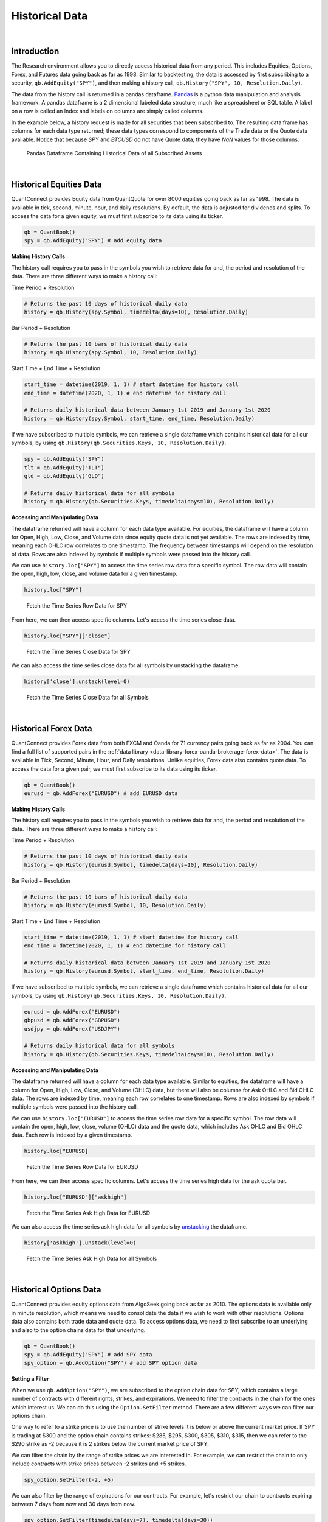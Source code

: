 .. _research-historical-data:

===============
Historical Data
===============

|

Introduction
============

The Research environment allows you to directly access historical data from any period. This includes Equities, Options, Forex, and Futures data going back as far as 1998. Similar to backtesting, the data is accessed by first subscribing to a security, ``qb.AddEquity("SPY")``, and then making a history call, ``qb.History("SPY", 10, Resolution.Daily)``.

The data from the history call is returned in a pandas dataframe. `Pandas <https://pandas.pydata.org/docs/>`_ is a python data manipulation and analysis framework. A pandas dataframe is a 2 dimensional labeled data structure, much like a spreadsheet or SQL table. A label on a row is called an Index and labels on columns are simply called columns.

In the example below, a history request is made for all securities that been subscribed to. The resulting data frame has columns for each data type returned; these data types correspond to components of the Trade data or the Quote data available. Notice that because `SPY` and `BTCUSD` do not have Quote data, they have `NaN` values for those columns.

.. figure:: https://cdn.quantconnect.com/web/i/docs/algorithm-framework/all-history-min.png

   Pandas Dataframe Containing Historical Data of all Subscribed Assets

|

Historical Equities Data
========================

QuantConnect provides Equity data from QuantQuote for over 8000 equities going back as far as 1998. The data is available in tick, second, minute, hour, and daily resolutions. By default, the data is adjusted for dividends and splits. To access the data for a given equity, we must first subscribe to its data using its ticker.

.. code-block::

   qb = QuantBook()
   spy = qb.AddEquity("SPY") # add equity data

**Making History Calls**

The history call requires you to pass in the symbols you wish to retrieve data for and, the period and resolution of the data. There are three different ways to make a history call:

Time Period + Resolution

.. code-block::

    # Returns the past 10 days of historical daily data
    history = qb.History(spy.Symbol, timedelta(days=10), Resolution.Daily)

Bar Period + Resolution

.. code-block::

    # Returns the past 10 bars of historical daily data
    history = qb.History(spy.Symbol, 10, Resolution.Daily)

Start Time + End Time + Resolution

.. code-block::

    start_time = datetime(2019, 1, 1) # start datetime for history call
    end_time = datetime(2020, 1, 1) # end datetime for history call

    # Returns daily historical data between January 1st 2019 and January 1st 2020
    history = qb.History(spy.Symbol, start_time, end_time, Resolution.Daily)

If we have subscribed to multiple symbols, we can retrieve a single dataframe which contains historical data for all our symbols, by using ``qb.History(qb.Securities.Keys, 10, Resolution.Daily)``.

.. code-block::

    spy = qb.AddEquity("SPY")
    tlt = qb.AddEquity("TLT")
    gld = qb.AddEquity("GLD")

    # Returns daily historical data for all symbols
    history = qb.History(qb.Securities.Keys, timedelta(days=10), Resolution.Daily)

**Accessing and Manipulating Data**

The dataframe returned will have a column for each data type available. For equities, the dataframe will have a column for Open, High, Low, Close, and Volume data since equity quote data is not yet available. The rows are indexed by time, meaning each OHLC row correlates to one timestamp. The frequency between timestamps will depend on the resolution of data. Rows are also indexed by symbols if multiple symbols were passed into the history call.

We can use ``history.loc["SPY"]`` to access the time series row data for a specific symbol. The row data will contain the open, high, low, close, and volume data for a given timestamp.

.. code-block::

    history.loc["SPY"]

.. figure:: https://cdn.quantconnect.com/i/tu/research-historical-1.png

    Fetch the Time Series Row Data for SPY

From here, we can then access specific columns. Let's access the time series close data.

.. code-block::

    history.loc["SPY"]["close"]

.. figure:: https://cdn.quantconnect.com/i/tu/research-historical-2.png

    Fetch the Time Series Close Data for SPY

We can also access the time series close data for all symbols by unstacking the dataframe.

.. code-block::

    history['close'].unstack(level=0)

.. figure:: https://cdn.quantconnect.com/i/tu/research-historical-3.png

    Fetch the Time Series Close Data for all Symbols

|

Historical Forex Data
=====================

QuantConnect provides Forex data from both FXCM and Oanda for 71 currency pairs going back as far as 2004. You can find a full list of supported pairs in the :ref:`data library <data-library-forex-oanda-brokerage-forex-data>`. The data is available in Tick, Second, Minute, Hour, and Daily resolutions. Unlike equities, Forex data also contains quote data. To access the data for a given pair, we must first subscribe to its data using its ticker.

.. code-block::

   qb = QuantBook()
   eurusd = qb.AddForex("EURUSD") # add EURUSD data

**Making History Calls**

The history call requires you to pass in the symbols you wish to retrieve data for and, the period and resolution of the data. There are three different ways to make a history call:

Time Period + Resolution

.. code-block::

    # Returns the past 10 days of historical daily data
    history = qb.History(eurusd.Symbol, timedelta(days=10), Resolution.Daily)

Bar Period + Resolution

.. code-block::

    # Returns the past 10 bars of historical daily data
    history = qb.History(eurusd.Symbol, 10, Resolution.Daily)

Start Time + End Time + Resolution

.. code-block::

    start_time = datetime(2019, 1, 1) # start datetime for history call
    end_time = datetime(2020, 1, 1) # end datetime for history call

    # Returns daily historical data between January 1st 2019 and January 1st 2020
    history = qb.History(eurusd.Symbol, start_time, end_time, Resolution.Daily)

If we have subscribed to multiple symbols, we can retrieve a single dataframe which contains historical data for all our symbols, by using ``qb.History(qb.Securities.Keys, 10, Resolution.Daily)``.

.. code-block::

    eurusd = qb.AddForex("EURUSD")
    gbpusd = qb.AddForex("GBPUSD")
    usdjpy = qb.AddForex("USDJPY")

    # Returns daily historical data for all symbols
    history = qb.History(qb.Securities.Keys, timedelta(days=10), Resolution.Daily)

**Accessing and Manipulating Data**

The dataframe returned will have a column for each data type available. Similar to equities, the dataframe will have a column for Open, High, Low, Close, and Volume (OHLC) data, but there will also be columns for Ask OHLC and Bid OHLC data. The rows are indexed by time, meaning each row correlates to one timestamp. Rows are also indexed by symbols if multiple symbols were passed into the history call.

We can use ``history.loc["EURUSD"]`` to access the time series row data for a specific symbol. The row data will contain the open, high, low, close, volume (OHLC) data and the quote data, which includes Ask OHLC and Bid OHLC data. Each row is indexed by a given timestamp.

.. code-block::

    history.loc["EURUSD]

.. figure:: https://cdn.quantconnect.com/i/tu/research-historical-4.png

    Fetch the Time Series Row Data for EURUSD

From here, we can then access specific columns. Let's access the time series high data for the ask quote bar.

.. code-block::

    history.loc["EURUSD"]["askhigh"]

.. figure:: https://cdn.quantconnect.com/i/tu/research-historical-5.png

    Fetch the Time Series Ask High Data for EURUSD

We can also access the time series ask high data for all symbols by `unstacking <https://pandas.pydata.org/pandas-docs/stable/reference/api/pandas.DataFrame.unstack.html>`_ the dataframe.

.. code-block::

    history['askhigh'].unstack(level=0)

.. figure:: https://cdn.quantconnect.com/i/tu/research-historical-6.png

    Fetch the Time Series Ask High Data for all Symbols

|

Historical Options Data
=======================

QuantConnect provides equity options data from AlgoSeek going back as far as 2010. The options data is available only in minute resolution, which means we need to consolidate the data if we wish to work with other resolutions. Options data also contains both trade data and quote data. To access options data, we need to first subscribe to an underlying and also to the option chains data for that underlying.

.. code-block::

    qb = QuantBook()
    spy = qb.AddEquity("SPY") # add SPY data
    spy_option = qb.AddOption("SPY") # add SPY option data

**Setting a Filter**

When we use ``qb.AddOption("SPY")``, we are subscribed to the option chain data for *SPY*, which contains a large number of contracts with different rights, strikes, and expirations. We need to filter the contracts in the chain for the ones which interest us. We can do this using the ``Option.SetFilter`` method. There are a few different ways we can filter our options chain.

One way to refer to a strike price is to use the number of strike levels it is below or above the current market price. If SPY is trading at $300 and the option chain contains strikes: $285, $295, $300, $305, $310, $315, then we can refer to the $290 strike as -2 because it is 2 strikes below the current market price of SPY.

We can filter the chain by the range of strike prices we are interested in. For example, we can restrict the chain to only include contracts with strike prices between -2 strikes and +5 strikes.

.. code-block::

    spy_option.SetFilter(-2, +5)

We can also filter by the range of expirations for our contracts. For example, let's restrict our chain to contracts expiring between 7 days from now and 30 days from now.

.. code-block::

    spy_option.SetFilter(timedelta(days=7), timedelta(days=30))

We can combine strike filtering and expiration filtering to narrow our chain even further. We can choose contracts which are expiring between 7 days from now and 30 days from now, whose strikes are also between -2 strikes and +5 strikes.

.. code-block::

    spy_option.SetFilter(-2, +5, timedelta(days=7), timedelta(days=30))

**Making History Calls**

Regular ``qb.History`` calls do not work for options. Instead, we need to use ``qb.GetOptionHistory``, which allows us to request options data during a given period.

.. code-block::

    start_time =  datetime(2017, 1, 11, 10, 10)
    end_time = datetime(2017, 1, 13, 12, 10)

    # Request SPY options history between given dates
    option_history = qb.GetOptionHistory(spy.Symbol, start_time, end_time)

``qb.GetOptionHistory`` does not return a dataframe of historical data. It instead returns an OptionHistory object, which allows us to access the strike, expiration, and price data.

We can use ``OptionHistory.GetAllData()`` to return a dataframe containing all the price data for the options chain. This dataframe contains all the quote, trade and open interest data for each contract in our history call. It is indexed by contract expiry, strike, option right type, contract symbol, and data timestamp.

.. code-block::

    # Fetch historical price data for options chain
    history = option_history.GetAllData()

.. figure:: https://cdn.quantconnect.com/i/tu/research-historical-7.png

    Fetch Historical Data for SPY Option Chain

We can retrieve the set of strike prices for the contracts in our history call.

.. code-block::

    # Fetch strikes of all options contracts
    option_history.GetStrikes()

.. figure:: https://cdn.quantconnect.com/i/tu/research-historical-8.png

    Fetch Historical Data for SPY Option Chain

We can also access the set of expiries for the contracts in our history call.

.. code-block::

    # Fetch expiration dates of all options contracts
    option_history.GetExpiryDates()

.. figure:: https://cdn.quantconnect.com/i/tu/research-historical-9.png

    Fetch Historical Data for SPY Option Chain

|

Historical Futures Data
=======================

QuantConnect provides trade and quote data from AlgoSeek for over 100 Futures symbols going back as far as 2009. You can find a full list of available Futures symbols in the :ref:`data library <data-library-futures-reference-table>`. Futures data is available in tick, second and minute resolutions. To access data for a given Future, we need to first subscribe to its data using its ticker.

.. code-block::

    # Subcribes to data for S&P500 E-mini Futures (ES).
    es = qb.AddFuture("ES")

We can also refer to Future tickers using a predefined categorized Enum. For example, The ticker for S&P 500 E-mini futures ("ES"), can be accessed with ``Futures.Indices.SP500EMini``. This means we can subscribe to data for ES using ``qb.AddFuture(Futures.Indices.SP500EMini)``. You can find a full list of all the tickers and their associated Enum addresses in the data library.

**Setting a Filter**

Futures data for a given commodity contains a chain of contracts of different expirations. We can filter the chain by expiration to narrow the data to contracts which interest us.

.. code-block::

    # Filter for contracts which are expiring in less than 180 days.
    es.SetFilter(timedelta(0), timedelta(180))

**Making History Calls**

Similar to options, future historical data can't be accessed using ``qb.History``. Instead, we need to use ``qb.GetFutureHistory``, which lets us access historical futures data.

.. code-block::

    start_time = datetime(2019, 2, 12, 10, 30) # February 12th 2019 10:30 AM
    end_time = datetime(2019, 2, 16, 16, 0) # February 16th 2019 4:00 PM

    future_history = qb.GetFutureHistory(es.Symbol, start_time, end_time)

``qb.GetFutureHistory`` does not return a dataframe of historical data. It instead returns a FutureHistory object, which lets us access the expiry and price data for the chain.

We can access historical price data using ``FutureHistory.GetAllData()``. This returns a dataframe containing quote, trade, and open interest data for the contracts in the future chain. The data is indexed by contract expiry, symbol and the timestamp of the data.

.. code-block::

    # Get all futures data as a dataframe
    history = future_history.GetAllData()

.. figure:: https://cdn.quantconnect.com/i/tu/research-historical-10.png

    Historical Data for ES Futures

We can also retrieve the list of expiry dates of the futures contracts in our historical call.

.. code-block::

    # Fetch expiration dates of all futures contracts
    future_history.GetExpiryDates()

.. figure:: https://cdn.quantconnect.com/i/tu/research-historical-11.png

    Expiry Dates For Future Contracts

|

.. _research-historical-data-consolidating-historical-data:

Consolidating Historical Data
=============================

Raw data from history calls are usually limited to a few different resolutions. If we want to analyze our bar data on custom time frames, such as 5 minute bars or 4 hour bars, we will need to consolidate the raw data.

**Resample**

One way to consolidate data from our history call is to manipulate our dataframe using the pandas `resample <https://pandas.pydata.org/pandas-docs/stable/reference/api/pandas.DataFrame.resample.html>`_ method. Resample allows us to convert the frequency of a timeseries dataframe into a custom frequency. Consider an example where we've made a history call for minute resolution data and we want to create 5 minute resolution data.

.. code-block::

    qb = QuantBook()

    spy = qb.AddEquity("SPY")

    startDate = datetime(2018, 4, 1)
    endDate = datetime(2018, 7, 15)

    df = qb.History(spy.Symbol, startDate, endDate, Resolution.Minute)

.. figure:: https://cdn.quantconnect.com/i/tu/research-historical-12.png

    Dataframe with Both Symbol and Time Indices

Note, that the resample method works only on dataframes with a datetime index. The dataframe returned from the history call is a multi-index dataframe, with 2 indices: a symbol index for each security in the dataframe and a time index for the timestamps for each row of data. We need to drop the symbol index from our dataframe so that it is compatible with resample. This is accomplished with the pandas `reset_index <https://pandas.pydata.org/pandas-docs/stable/reference/api/pandas.DataFrame.reset_index.html>`_ method.

.. code-block::

    # Drop level 0 index (symbol index) from dataframe
    df.reset_index(level = 0, drop = True, inplace=True)

.. figure:: https://cdn.quantconnect.com/i/tu/research-historical-13.png

    Dataframe with only the Time Index

When we use resample, a Resampler object is returned which then needs to be downsampled using one of the pandas `downsampling computations <https://pandas.pydata.org/pandas-docs/stable/reference/resampling.html>`_. For our purposes, we can use the `Resampler.ohlc <https://pandas.pydata.org/pandas-docs/stable/reference/api/pandas.core.resample.Resampler.ohlc.html>`_ downsampling method to aggregate our price data.

When we resample our dataframe, an OHLC row will be created for each column in our dataframe. We can simplify our data by looking at the OHLC of just the close column by resampling only the close column. A resample offset of 5T corresponds to a 5 minute resample. Other resampling offsets include: 2D = 2 days; 5H = 5 hours; 3S = 3 seconds.

.. code-block::

    close_prices = df["close"]

    offset = "5T"
    close_5min_ohlc = close_prices.resample(offset).ohlc()

.. figure:: https://cdn.quantconnect.com/i/tu/research-historical-14.png

    Consolidated 5 Minute OHLC Close Data


